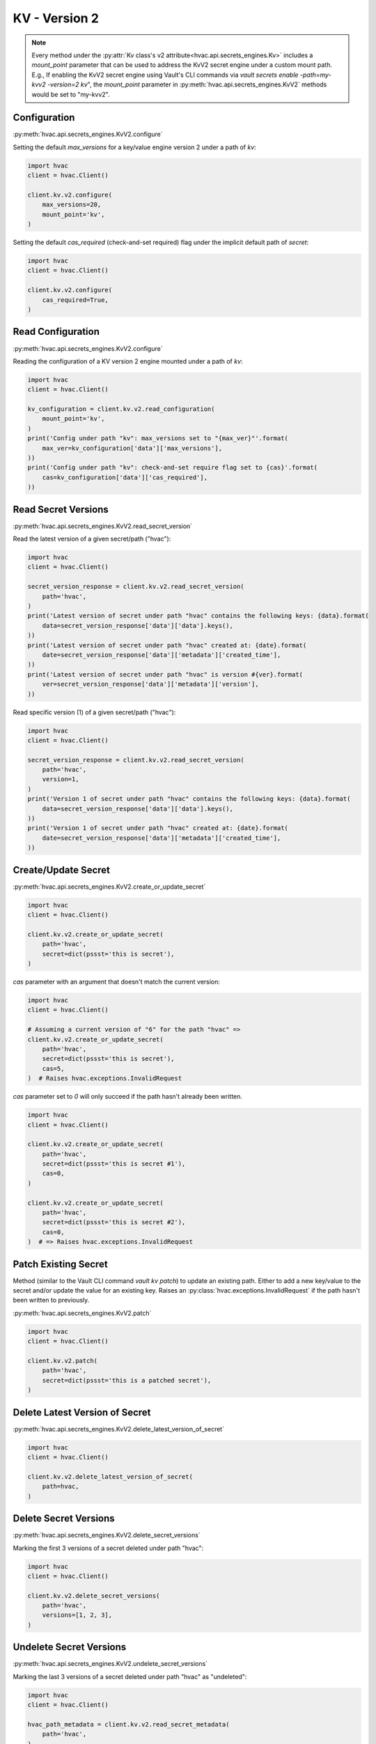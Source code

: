 KV - Version 2
==============

.. note::
    Every method under the :py:attr:`Kv class's v2 attribute<hvac.api.secrets_engines.Kv>` includes a `mount_point` parameter that can be used to address the KvV2 secret engine under a custom mount path. E.g., If enabling the KvV2 secret engine using Vault's CLI commands via `vault secrets enable -path=my-kvv2 -version=2 kv`", the `mount_point` parameter in :py:meth:`hvac.api.secrets_engines.KvV2` methods would be set to "my-kvv2".

Configuration
-------------

:py:meth:`hvac.api.secrets_engines.KvV2.configure`

Setting the default `max_versions` for a key/value engine version 2 under a path of `kv`:

.. code:: python

    import hvac
    client = hvac.Client()

    client.kv.v2.configure(
        max_versions=20,
        mount_point='kv',
    )

Setting the default `cas_required` (check-and-set required) flag under the implicit default path of `secret`:

.. code:: python

    import hvac
    client = hvac.Client()

    client.kv.v2.configure(
        cas_required=True,
    )

Read Configuration
------------------

:py:meth:`hvac.api.secrets_engines.KvV2.configure`

Reading the configuration of a KV version 2 engine mounted under a path of `kv`:

.. code:: python

    import hvac
    client = hvac.Client()

    kv_configuration = client.kv.v2.read_configuration(
        mount_point='kv',
    )
    print('Config under path "kv": max_versions set to "{max_ver}"'.format(
        max_ver=kv_configuration['data']['max_versions'],
    ))
    print('Config under path "kv": check-and-set require flag set to {cas}'.format(
        cas=kv_configuration['data']['cas_required'],
    ))


Read Secret Versions
--------------------

:py:meth:`hvac.api.secrets_engines.KvV2.read_secret_version`

Read the latest version of a given secret/path ("hvac"):

.. code:: python

    import hvac
    client = hvac.Client()

    secret_version_response = client.kv.v2.read_secret_version(
        path='hvac',
    )
    print('Latest version of secret under path "hvac" contains the following keys: {data}.format(
        data=secret_version_response['data']['data'].keys(),
    ))
    print('Latest version of secret under path "hvac" created at: {date}.format(
        date=secret_version_response['data']['metadata']['created_time'],
    ))
    print('Latest version of secret under path "hvac" is version #{ver}.format(
        ver=secret_version_response['data']['metadata']['version'],
    ))


Read specific version (1) of a given secret/path ("hvac"):

.. code:: python

    import hvac
    client = hvac.Client()

    secret_version_response = client.kv.v2.read_secret_version(
        path='hvac',
        version=1,
    )
    print('Version 1 of secret under path "hvac" contains the following keys: {data}.format(
        data=secret_version_response['data']['data'].keys(),
    ))
    print('Version 1 of secret under path "hvac" created at: {date}.format(
        date=secret_version_response['data']['metadata']['created_time'],
    ))



Create/Update Secret
--------------------

:py:meth:`hvac.api.secrets_engines.KvV2.create_or_update_secret`

.. code:: python

    import hvac
    client = hvac.Client()

    client.kv.v2.create_or_update_secret(
        path='hvac',
        secret=dict(pssst='this is secret'),
    )

`cas` parameter with an argument that doesn't match the current version:

.. code:: python

    import hvac
    client = hvac.Client()

    # Assuming a current version of "6" for the path "hvac" =>
    client.kv.v2.create_or_update_secret(
        path='hvac',
        secret=dict(pssst='this is secret'),
        cas=5,
    )  # Raises hvac.exceptions.InvalidRequest

`cas` parameter set to `0` will only succeed if the path hasn't already been written.

.. code:: python

    import hvac
    client = hvac.Client()

    client.kv.v2.create_or_update_secret(
        path='hvac',
        secret=dict(pssst='this is secret #1'),
        cas=0,
    )

    client.kv.v2.create_or_update_secret(
        path='hvac',
        secret=dict(pssst='this is secret #2'),
        cas=0,
    )  # => Raises hvac.exceptions.InvalidRequest

Patch Existing Secret
---------------------

Method (similar to the Vault CLI command `vault kv patch`) to update an existing path. Either to add a new key/value to the secret and/or update the value for an existing key. Raises an :py:class:`hvac.exceptions.InvalidRequest` if the path hasn't been written to previously.

:py:meth:`hvac.api.secrets_engines.KvV2.patch`

.. code:: python

    import hvac
    client = hvac.Client()

    client.kv.v2.patch(
        path='hvac',
        secret=dict(pssst='this is a patched secret'),
    )


Delete Latest Version of Secret
-------------------------------

:py:meth:`hvac.api.secrets_engines.KvV2.delete_latest_version_of_secret`

.. code:: python

    import hvac
    client = hvac.Client()

    client.kv.v2.delete_latest_version_of_secret(
        path=hvac,
    )

Delete Secret Versions
----------------------

:py:meth:`hvac.api.secrets_engines.KvV2.delete_secret_versions`

Marking the first 3 versions of a secret deleted under path "hvac":

.. code:: python

    import hvac
    client = hvac.Client()

    client.kv.v2.delete_secret_versions(
        path='hvac',
        versions=[1, 2, 3],
    )

Undelete Secret Versions
------------------------

:py:meth:`hvac.api.secrets_engines.KvV2.undelete_secret_versions`

Marking the last 3 versions of a secret deleted under path "hvac" as "undeleted":

.. code:: python

    import hvac
    client = hvac.Client()

    hvac_path_metadata = client.kv.v2.read_secret_metadata(
        path='hvac',
    )

    oldest_version = hvac_path_metadata['data']['oldest_version']
    current_version = hvac_path_metadata['data']['current_version']
    versions_to_undelete = range(max(oldest_version, current_version - 2), current_version + 1)

    client.kv.v2.undelete_secret_versions(
        path='hvac',
        versions=versions_to_undelete,
    )

Destroy Secret Versions
-----------------------

:py:meth:`hvac.api.secrets_engines.KvV2.destroy_secret_versions`

Destroying the first three versions of a secret under path 'hvac':

.. code:: python

    import hvac
    client = hvac.Client()

    client.kv.v2.destroy_secret_versions(
        path='hvac',
        versions=[1, 2, 3],
    )

List Secrets
------------

:py:meth:`hvac.api.secrets_engines.KvV2.list_secrets`

Listing secrets under the 'hvac' path prefix:

.. code:: python

    import hvac
    client = hvac.Client()

    client.kv.v2.create_or_update_secret(
        path='hvac/big-ole-secret',
        secret=dict(pssst='this is a large secret'),
    )

    client.kv.v2.create_or_update_secret(
        path='hvac/lil-secret',
        secret=dict(pssst='this secret... not so big'),
    )

    list_response = client.kv.v2.list_secrets(
        path='hvac',
    )

    print('The following paths are available under "hvac" prefix: {keys}'.format(
        keys=','.join(list_response['data']['keys']),
    ))


Read Secret Metadata
--------------------

:py:meth:`hvac.api.secrets_engines.KvV2.read_secret_metadata`

.. code:: python

    import hvac
    client = hvac.Client()

    hvac_path_metadata = client.kv.v2.read_secret_metadata(
        path='hvac',
    )

    print('Secret under path hvac is on version {cur_ver}, with an oldest version of {old_ver}'.format(
        cur_ver=hvac_path_metadata['data']['oldest_version'],
        old_ver=hvac_path_metadata['data']['current_version'],
    ))

Update Metadata
---------------

:py:meth:`hvac.api.secrets_engines.KvV2.update_metadata`

Set max versions for a given path ("hvac") to 3:

.. code:: python

    import hvac
    client = hvac.Client()

    client.kv.v2.update_metadata(
        path='hvac',
        max_versions=3,
    )

Set cas (check-and-set) parameter as required for a given path ("hvac"):

.. code:: python

    import hvac
    client = hvac.Client()

    client.kv.v2.update_metadata(
        path='hvac',
        cas_required=True,
    )


Delete Metadata and All Versions
--------------------------------

:py:meth:`hvac.api.secrets_engines.KvV2.delete_metadata_and_all_versions`

Delete all versions and metadata for a given path:

.. code:: python

    import hvac
    client = hvac.Client()

    client.kv.v2.delete_metadata_and_all_versions(
        path='hvac',
    )
